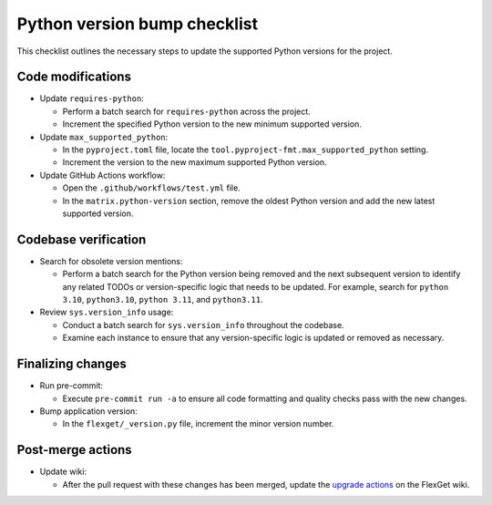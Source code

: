 =============================
Python version bump checklist
=============================

This checklist outlines the necessary steps to update the supported Python versions for the project.

Code modifications
==================

- Update ``requires-python``:

  - Perform a batch search for ``requires-python`` across the project.
  - Increment the specified Python version to the new minimum supported version.

- Update ``max_supported_python``:

  - In the ``pyproject.toml`` file, locate the ``tool.pyproject-fmt.max_supported_python`` setting.
  - Increment the version to the new maximum supported Python version.

- Update GitHub Actions workflow:

  - Open the ``.github/workflows/test.yml`` file.
  - In the ``matrix.python-version`` section, remove the oldest Python version and add the new latest supported version.

Codebase verification
=====================

- Search for obsolete version mentions:

  - Perform a batch search for the Python version being removed and the next subsequent version to identify any related TODOs or version-specific logic that needs to be updated. For example, search for ``python 3.10``, ``python3.10``, ``python 3.11``, and ``python3.11``.

- Review ``sys.version_info`` usage:

  - Conduct a batch search for ``sys.version_info`` throughout the codebase.
  - Examine each instance to ensure that any version-specific logic is updated or removed as necessary.

Finalizing changes
==================

- Run pre-commit:

  - Execute ``pre-commit run -a`` to ensure all code formatting and quality checks pass with the new changes.

- Bump application version:

  - In the ``flexget/_version.py`` file, increment the minor version number.

Post-merge actions
==================

- Update wiki:

  - After the pull request with these changes has been merged, update the `upgrade actions <https://flexget.com/en/UpgradeActions>`__ on the FlexGet wiki.

